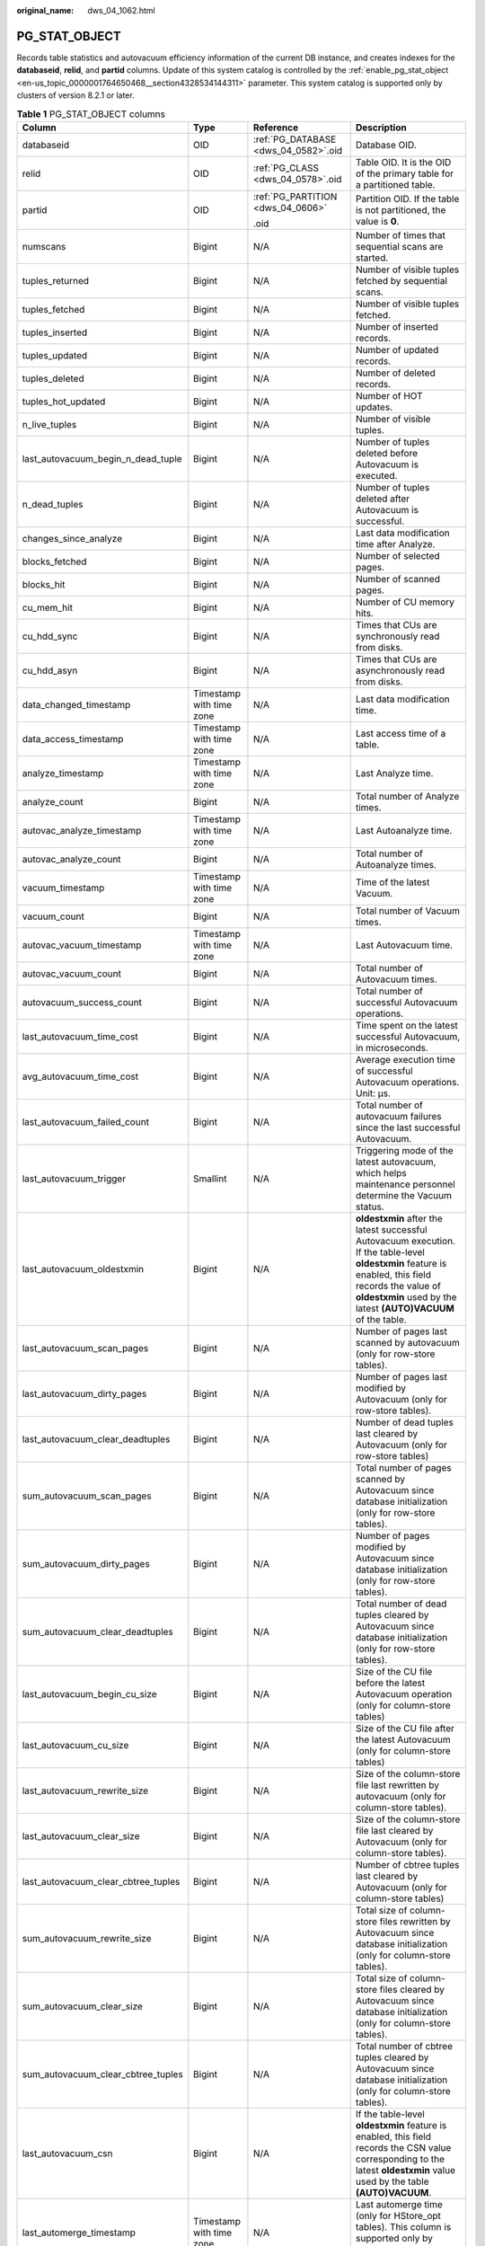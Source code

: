 :original_name: dws_04_1062.html

.. _dws_04_1062:

PG_STAT_OBJECT
==============

Records table statistics and autovacuum efficiency information of the current DB instance, and creates indexes for the **databaseid**, **relid**, and **partid** columns. Update of this system catalog is controlled by the :ref:`enable_pg_stat_object <en-us_topic_0000001764650468__section4328534144311>` parameter. This system catalog is supported only by clusters of version 8.2.1 or later.

.. table:: **Table 1** PG_STAT_OBJECT columns

   +-------------------------------------+--------------------------+--------------------------------------+-------------------------------------------------------------------------------------------------------------------------------------------------------------------------------------------------------------------------+
   | Column                              | Type                     | Reference                            | Description                                                                                                                                                                                                             |
   +=====================================+==========================+======================================+=========================================================================================================================================================================================================================+
   | databaseid                          | OID                      | :ref:`PG_DATABASE <dws_04_0582>`.oid | Database OID.                                                                                                                                                                                                           |
   +-------------------------------------+--------------------------+--------------------------------------+-------------------------------------------------------------------------------------------------------------------------------------------------------------------------------------------------------------------------+
   | relid                               | OID                      | :ref:`PG_CLASS <dws_04_0578>`.oid    | Table OID. It is the OID of the primary table for a partitioned table.                                                                                                                                                  |
   +-------------------------------------+--------------------------+--------------------------------------+-------------------------------------------------------------------------------------------------------------------------------------------------------------------------------------------------------------------------+
   | partid                              | OID                      | :ref:`PG_PARTITION <dws_04_0606>`    | Partition OID. If the table is not partitioned, the value is **0**.                                                                                                                                                     |
   |                                     |                          |                                      |                                                                                                                                                                                                                         |
   |                                     |                          | .oid                                 |                                                                                                                                                                                                                         |
   +-------------------------------------+--------------------------+--------------------------------------+-------------------------------------------------------------------------------------------------------------------------------------------------------------------------------------------------------------------------+
   | numscans                            | Bigint                   | N/A                                  | Number of times that sequential scans are started.                                                                                                                                                                      |
   +-------------------------------------+--------------------------+--------------------------------------+-------------------------------------------------------------------------------------------------------------------------------------------------------------------------------------------------------------------------+
   | tuples_returned                     | Bigint                   | N/A                                  | Number of visible tuples fetched by sequential scans.                                                                                                                                                                   |
   +-------------------------------------+--------------------------+--------------------------------------+-------------------------------------------------------------------------------------------------------------------------------------------------------------------------------------------------------------------------+
   | tuples_fetched                      | Bigint                   | N/A                                  | Number of visible tuples fetched.                                                                                                                                                                                       |
   +-------------------------------------+--------------------------+--------------------------------------+-------------------------------------------------------------------------------------------------------------------------------------------------------------------------------------------------------------------------+
   | tuples_inserted                     | Bigint                   | N/A                                  | Number of inserted records.                                                                                                                                                                                             |
   +-------------------------------------+--------------------------+--------------------------------------+-------------------------------------------------------------------------------------------------------------------------------------------------------------------------------------------------------------------------+
   | tuples_updated                      | Bigint                   | N/A                                  | Number of updated records.                                                                                                                                                                                              |
   +-------------------------------------+--------------------------+--------------------------------------+-------------------------------------------------------------------------------------------------------------------------------------------------------------------------------------------------------------------------+
   | tuples_deleted                      | Bigint                   | N/A                                  | Number of deleted records.                                                                                                                                                                                              |
   +-------------------------------------+--------------------------+--------------------------------------+-------------------------------------------------------------------------------------------------------------------------------------------------------------------------------------------------------------------------+
   | tuples_hot_updated                  | Bigint                   | N/A                                  | Number of HOT updates.                                                                                                                                                                                                  |
   +-------------------------------------+--------------------------+--------------------------------------+-------------------------------------------------------------------------------------------------------------------------------------------------------------------------------------------------------------------------+
   | n_live_tuples                       | Bigint                   | N/A                                  | Number of visible tuples.                                                                                                                                                                                               |
   +-------------------------------------+--------------------------+--------------------------------------+-------------------------------------------------------------------------------------------------------------------------------------------------------------------------------------------------------------------------+
   | last_autovacuum_begin_n_dead_tuple  | Bigint                   | N/A                                  | Number of tuples deleted before Autovacuum is executed.                                                                                                                                                                 |
   +-------------------------------------+--------------------------+--------------------------------------+-------------------------------------------------------------------------------------------------------------------------------------------------------------------------------------------------------------------------+
   | n_dead_tuples                       | Bigint                   | N/A                                  | Number of tuples deleted after Autovacuum is successful.                                                                                                                                                                |
   +-------------------------------------+--------------------------+--------------------------------------+-------------------------------------------------------------------------------------------------------------------------------------------------------------------------------------------------------------------------+
   | changes_since_analyze               | Bigint                   | N/A                                  | Last data modification time after Analyze.                                                                                                                                                                              |
   +-------------------------------------+--------------------------+--------------------------------------+-------------------------------------------------------------------------------------------------------------------------------------------------------------------------------------------------------------------------+
   | blocks_fetched                      | Bigint                   | N/A                                  | Number of selected pages.                                                                                                                                                                                               |
   +-------------------------------------+--------------------------+--------------------------------------+-------------------------------------------------------------------------------------------------------------------------------------------------------------------------------------------------------------------------+
   | blocks_hit                          | Bigint                   | N/A                                  | Number of scanned pages.                                                                                                                                                                                                |
   +-------------------------------------+--------------------------+--------------------------------------+-------------------------------------------------------------------------------------------------------------------------------------------------------------------------------------------------------------------------+
   | cu_mem_hit                          | Bigint                   | N/A                                  | Number of CU memory hits.                                                                                                                                                                                               |
   +-------------------------------------+--------------------------+--------------------------------------+-------------------------------------------------------------------------------------------------------------------------------------------------------------------------------------------------------------------------+
   | cu_hdd_sync                         | Bigint                   | N/A                                  | Times that CUs are synchronously read from disks.                                                                                                                                                                       |
   +-------------------------------------+--------------------------+--------------------------------------+-------------------------------------------------------------------------------------------------------------------------------------------------------------------------------------------------------------------------+
   | cu_hdd_asyn                         | Bigint                   | N/A                                  | Times that CUs are asynchronously read from disks.                                                                                                                                                                      |
   +-------------------------------------+--------------------------+--------------------------------------+-------------------------------------------------------------------------------------------------------------------------------------------------------------------------------------------------------------------------+
   | data_changed_timestamp              | Timestamp with time zone | N/A                                  | Last data modification time.                                                                                                                                                                                            |
   +-------------------------------------+--------------------------+--------------------------------------+-------------------------------------------------------------------------------------------------------------------------------------------------------------------------------------------------------------------------+
   | data_access_timestamp               | Timestamp with time zone | N/A                                  | Last access time of a table.                                                                                                                                                                                            |
   +-------------------------------------+--------------------------+--------------------------------------+-------------------------------------------------------------------------------------------------------------------------------------------------------------------------------------------------------------------------+
   | analyze_timestamp                   | Timestamp with time zone | N/A                                  | Last Analyze time.                                                                                                                                                                                                      |
   +-------------------------------------+--------------------------+--------------------------------------+-------------------------------------------------------------------------------------------------------------------------------------------------------------------------------------------------------------------------+
   | analyze_count                       | Bigint                   | N/A                                  | Total number of Analyze times.                                                                                                                                                                                          |
   +-------------------------------------+--------------------------+--------------------------------------+-------------------------------------------------------------------------------------------------------------------------------------------------------------------------------------------------------------------------+
   | autovac_analyze_timestamp           | Timestamp with time zone | N/A                                  | Last Autoanalyze time.                                                                                                                                                                                                  |
   +-------------------------------------+--------------------------+--------------------------------------+-------------------------------------------------------------------------------------------------------------------------------------------------------------------------------------------------------------------------+
   | autovac_analyze_count               | Bigint                   | N/A                                  | Total number of Autoanalyze times.                                                                                                                                                                                      |
   +-------------------------------------+--------------------------+--------------------------------------+-------------------------------------------------------------------------------------------------------------------------------------------------------------------------------------------------------------------------+
   | vacuum_timestamp                    | Timestamp with time zone | N/A                                  | Time of the latest Vacuum.                                                                                                                                                                                              |
   +-------------------------------------+--------------------------+--------------------------------------+-------------------------------------------------------------------------------------------------------------------------------------------------------------------------------------------------------------------------+
   | vacuum_count                        | Bigint                   | N/A                                  | Total number of Vacuum times.                                                                                                                                                                                           |
   +-------------------------------------+--------------------------+--------------------------------------+-------------------------------------------------------------------------------------------------------------------------------------------------------------------------------------------------------------------------+
   | autovac_vacuum_timestamp            | Timestamp with time zone | N/A                                  | Last Autovacuum time.                                                                                                                                                                                                   |
   +-------------------------------------+--------------------------+--------------------------------------+-------------------------------------------------------------------------------------------------------------------------------------------------------------------------------------------------------------------------+
   | autovac_vacuum_count                | Bigint                   | N/A                                  | Total number of Autovacuum times.                                                                                                                                                                                       |
   +-------------------------------------+--------------------------+--------------------------------------+-------------------------------------------------------------------------------------------------------------------------------------------------------------------------------------------------------------------------+
   | autovacuum_success_count            | Bigint                   | N/A                                  | Total number of successful Autovacuum operations.                                                                                                                                                                       |
   +-------------------------------------+--------------------------+--------------------------------------+-------------------------------------------------------------------------------------------------------------------------------------------------------------------------------------------------------------------------+
   | last_autovacuum_time_cost           | Bigint                   | N/A                                  | Time spent on the latest successful Autovacuum, in microseconds.                                                                                                                                                        |
   +-------------------------------------+--------------------------+--------------------------------------+-------------------------------------------------------------------------------------------------------------------------------------------------------------------------------------------------------------------------+
   | avg_autovacuum_time_cost            | Bigint                   | N/A                                  | Average execution time of successful Autovacuum operations. Unit: μs.                                                                                                                                                   |
   +-------------------------------------+--------------------------+--------------------------------------+-------------------------------------------------------------------------------------------------------------------------------------------------------------------------------------------------------------------------+
   | last_autovacuum_failed_count        | Bigint                   | N/A                                  | Total number of autovacuum failures since the last successful Autovacuum.                                                                                                                                               |
   +-------------------------------------+--------------------------+--------------------------------------+-------------------------------------------------------------------------------------------------------------------------------------------------------------------------------------------------------------------------+
   | last_autovacuum_trigger             | Smallint                 | N/A                                  | Triggering mode of the latest autovacuum, which helps maintenance personnel determine the Vacuum status.                                                                                                                |
   +-------------------------------------+--------------------------+--------------------------------------+-------------------------------------------------------------------------------------------------------------------------------------------------------------------------------------------------------------------------+
   | last_autovacuum_oldestxmin          | Bigint                   | N/A                                  | **oldestxmin** after the latest successful Autovacuum execution. If the table-level **oldestxmin** feature is enabled, this field records the value of **oldestxmin** used by the latest **(AUTO)VACUUM** of the table. |
   +-------------------------------------+--------------------------+--------------------------------------+-------------------------------------------------------------------------------------------------------------------------------------------------------------------------------------------------------------------------+
   | last_autovacuum_scan_pages          | Bigint                   | N/A                                  | Number of pages last scanned by autovacuum (only for row-store tables).                                                                                                                                                 |
   +-------------------------------------+--------------------------+--------------------------------------+-------------------------------------------------------------------------------------------------------------------------------------------------------------------------------------------------------------------------+
   | last_autovacuum_dirty_pages         | Bigint                   | N/A                                  | Number of pages last modified by Autovacuum (only for row-store tables).                                                                                                                                                |
   +-------------------------------------+--------------------------+--------------------------------------+-------------------------------------------------------------------------------------------------------------------------------------------------------------------------------------------------------------------------+
   | last_autovacuum_clear_deadtuples    | Bigint                   | N/A                                  | Number of dead tuples last cleared by Autovacuum (only for row-store tables)                                                                                                                                            |
   +-------------------------------------+--------------------------+--------------------------------------+-------------------------------------------------------------------------------------------------------------------------------------------------------------------------------------------------------------------------+
   | sum_autovacuum_scan_pages           | Bigint                   | N/A                                  | Total number of pages scanned by Autovacuum since database initialization (only for row-store tables).                                                                                                                  |
   +-------------------------------------+--------------------------+--------------------------------------+-------------------------------------------------------------------------------------------------------------------------------------------------------------------------------------------------------------------------+
   | sum_autovacuum_dirty_pages          | Bigint                   | N/A                                  | Number of pages modified by Autovacuum since database initialization (only for row-store tables).                                                                                                                       |
   +-------------------------------------+--------------------------+--------------------------------------+-------------------------------------------------------------------------------------------------------------------------------------------------------------------------------------------------------------------------+
   | sum_autovacuum_clear_deadtuples     | Bigint                   | N/A                                  | Total number of dead tuples cleared by Autovacuum since database initialization (only for row-store tables).                                                                                                            |
   +-------------------------------------+--------------------------+--------------------------------------+-------------------------------------------------------------------------------------------------------------------------------------------------------------------------------------------------------------------------+
   | last_autovacuum_begin_cu_size       | Bigint                   | N/A                                  | Size of the CU file before the latest Autovacuum operation (only for column-store tables)                                                                                                                               |
   +-------------------------------------+--------------------------+--------------------------------------+-------------------------------------------------------------------------------------------------------------------------------------------------------------------------------------------------------------------------+
   | last_autovacuum_cu_size             | Bigint                   | N/A                                  | Size of the CU file after the latest Autovacuum (only for column-store tables)                                                                                                                                          |
   +-------------------------------------+--------------------------+--------------------------------------+-------------------------------------------------------------------------------------------------------------------------------------------------------------------------------------------------------------------------+
   | last_autovacuum_rewrite_size        | Bigint                   | N/A                                  | Size of the column-store file last rewritten by autovacuum (only for column-store tables).                                                                                                                              |
   +-------------------------------------+--------------------------+--------------------------------------+-------------------------------------------------------------------------------------------------------------------------------------------------------------------------------------------------------------------------+
   | last_autovacuum_clear_size          | Bigint                   | N/A                                  | Size of the column-store file last cleared by Autovacuum (only for column-store tables).                                                                                                                                |
   +-------------------------------------+--------------------------+--------------------------------------+-------------------------------------------------------------------------------------------------------------------------------------------------------------------------------------------------------------------------+
   | last_autovacuum_clear_cbtree_tuples | Bigint                   | N/A                                  | Number of cbtree tuples last cleared by Autovacuum (only for column-store tables)                                                                                                                                       |
   +-------------------------------------+--------------------------+--------------------------------------+-------------------------------------------------------------------------------------------------------------------------------------------------------------------------------------------------------------------------+
   | sum_autovacuum_rewrite_size         | Bigint                   | N/A                                  | Total size of column-store files rewritten by Autovacuum since database initialization (only for column-store tables).                                                                                                  |
   +-------------------------------------+--------------------------+--------------------------------------+-------------------------------------------------------------------------------------------------------------------------------------------------------------------------------------------------------------------------+
   | sum_autovacuum_clear_size           | Bigint                   | N/A                                  | Total size of column-store files cleared by Autovacuum since database initialization (only for column-store tables).                                                                                                    |
   +-------------------------------------+--------------------------+--------------------------------------+-------------------------------------------------------------------------------------------------------------------------------------------------------------------------------------------------------------------------+
   | sum_autovacuum_clear_cbtree_tuples  | Bigint                   | N/A                                  | Total number of cbtree tuples cleared by Autovacuum since database initialization (only for column-store tables).                                                                                                       |
   +-------------------------------------+--------------------------+--------------------------------------+-------------------------------------------------------------------------------------------------------------------------------------------------------------------------------------------------------------------------+
   | last_autovacuum_csn                 | Bigint                   | N/A                                  | If the table-level **oldestxmin** feature is enabled, this field records the CSN value corresponding to the latest **oldestxmin** value used by the table **(AUTO)VACUUM**.                                             |
   +-------------------------------------+--------------------------+--------------------------------------+-------------------------------------------------------------------------------------------------------------------------------------------------------------------------------------------------------------------------+
   | last_automerge_timestamp            | Timestamp with time zone | N/A                                  | Last automerge time (only for HStore_opt tables). This column is supported only by 9.1.0.100 and later versions.                                                                                                        |
   +-------------------------------------+--------------------------+--------------------------------------+-------------------------------------------------------------------------------------------------------------------------------------------------------------------------------------------------------------------------+
   | last_automerge_time_cost            | Bigint                   | N/A                                  | Time consumed by the last automerge (only for HStore_opt tables). This column is supported only by 9.1.0.100 and later versions.                                                                                        |
   +-------------------------------------+--------------------------+--------------------------------------+-------------------------------------------------------------------------------------------------------------------------------------------------------------------------------------------------------------------------+
   | last_automerge_count                | Bigint                   | N/A                                  | Number of records in the last automerge (only for HStore_opt tables). This column is supported only by 9.1.0.100 and later versions.                                                                                    |
   +-------------------------------------+--------------------------+--------------------------------------+-------------------------------------------------------------------------------------------------------------------------------------------------------------------------------------------------------------------------+
   | extra1                              | Bigint                   | N/A                                  | Reserved column 1.                                                                                                                                                                                                      |
   +-------------------------------------+--------------------------+--------------------------------------+-------------------------------------------------------------------------------------------------------------------------------------------------------------------------------------------------------------------------+
